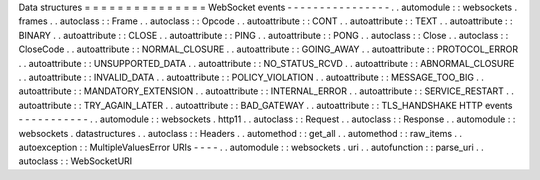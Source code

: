 Data
structures
=
=
=
=
=
=
=
=
=
=
=
=
=
=
=
WebSocket
events
-
-
-
-
-
-
-
-
-
-
-
-
-
-
-
-
.
.
automodule
:
:
websockets
.
frames
.
.
autoclass
:
:
Frame
.
.
autoclass
:
:
Opcode
.
.
autoattribute
:
:
CONT
.
.
autoattribute
:
:
TEXT
.
.
autoattribute
:
:
BINARY
.
.
autoattribute
:
:
CLOSE
.
.
autoattribute
:
:
PING
.
.
autoattribute
:
:
PONG
.
.
autoclass
:
:
Close
.
.
autoclass
:
:
CloseCode
.
.
autoattribute
:
:
NORMAL_CLOSURE
.
.
autoattribute
:
:
GOING_AWAY
.
.
autoattribute
:
:
PROTOCOL_ERROR
.
.
autoattribute
:
:
UNSUPPORTED_DATA
.
.
autoattribute
:
:
NO_STATUS_RCVD
.
.
autoattribute
:
:
ABNORMAL_CLOSURE
.
.
autoattribute
:
:
INVALID_DATA
.
.
autoattribute
:
:
POLICY_VIOLATION
.
.
autoattribute
:
:
MESSAGE_TOO_BIG
.
.
autoattribute
:
:
MANDATORY_EXTENSION
.
.
autoattribute
:
:
INTERNAL_ERROR
.
.
autoattribute
:
:
SERVICE_RESTART
.
.
autoattribute
:
:
TRY_AGAIN_LATER
.
.
autoattribute
:
:
BAD_GATEWAY
.
.
autoattribute
:
:
TLS_HANDSHAKE
HTTP
events
-
-
-
-
-
-
-
-
-
-
-
.
.
automodule
:
:
websockets
.
http11
.
.
autoclass
:
:
Request
.
.
autoclass
:
:
Response
.
.
automodule
:
:
websockets
.
datastructures
.
.
autoclass
:
:
Headers
.
.
automethod
:
:
get_all
.
.
automethod
:
:
raw_items
.
.
autoexception
:
:
MultipleValuesError
URIs
-
-
-
-
.
.
automodule
:
:
websockets
.
uri
.
.
autofunction
:
:
parse_uri
.
.
autoclass
:
:
WebSocketURI
